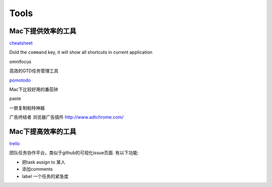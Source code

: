 ===============================================
Tools
===============================================


Mac下提供效率的工具
---------------------------------------

`cheatsheet <http://www.cheatsheetapp.com/CheatSheet/>`_

Dold the ``command`` key, it will show all shortcuts in current application


omnifocus

高效的GTD任务管理工具

`pomotodo <https://pomotodo.com/app/>`_

Mac下比较好用的番茄钟


paste

一款复制粘特神器


广告终结者
浏览器广告插件
http://www.adtchrome.com/


Mac下提高效率的工具
---------------------------------------

`trello <http://trello.com/>`_

团队任务协作平台，类似于github的可视化issue页面. 有以下功能:

- 把task assign to 某人

- 添加comments

- label 一个任务的紧急度
